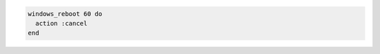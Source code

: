 .. This is an included how-to. 

.. To cancel a previously-requested reboot:

.. code-block:: ruby

   windows_reboot 60 do
     action :cancel
   end



